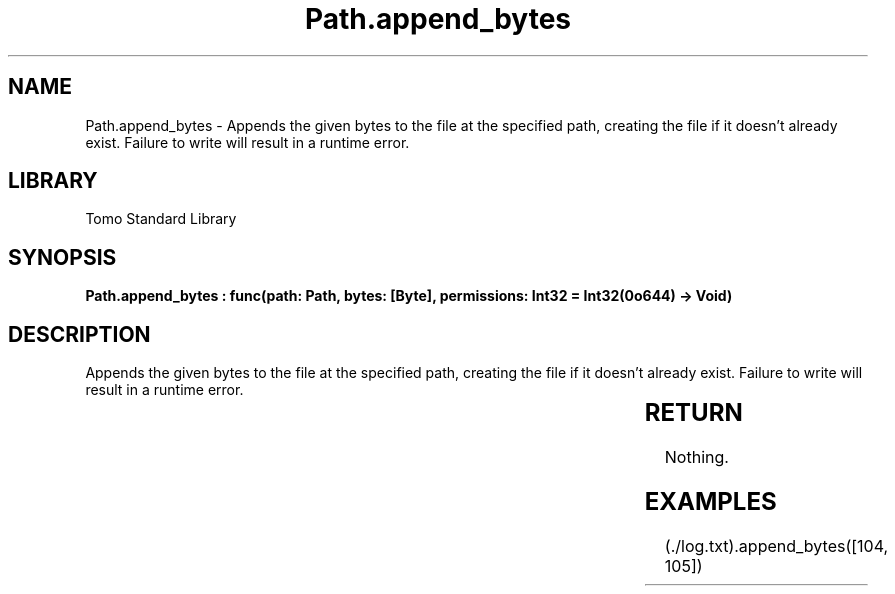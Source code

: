 '\" t
.\" Copyright (c) 2025 Bruce Hill
.\" All rights reserved.
.\"
.TH Path.append_bytes 3 2025-04-19T14:30:40.364816 "Tomo man-pages"
.SH NAME
Path.append_bytes \- Appends the given bytes to the file at the specified path, creating the file if it doesn't already exist. Failure to write will result in a runtime error.

.SH LIBRARY
Tomo Standard Library
.SH SYNOPSIS
.nf
.BI "Path.append_bytes : func(path: Path, bytes: [Byte], permissions: Int32 = Int32(0o644) -> Void)"
.fi

.SH DESCRIPTION
Appends the given bytes to the file at the specified path, creating the file if it doesn't already exist. Failure to write will result in a runtime error.


.TS
allbox;
lb lb lbx lb
l l l l.
Name	Type	Description	Default
path	Path	The path of the file to append to. 	-
bytes	[Byte]	The bytes to append to the file. 	-
permissions	Int32	The permissions to set on the file if it is being created. 	Int32(0o644)
.TE
.SH RETURN
Nothing.

.SH EXAMPLES
.EX
(./log.txt).append_bytes([104, 105])
.EE

